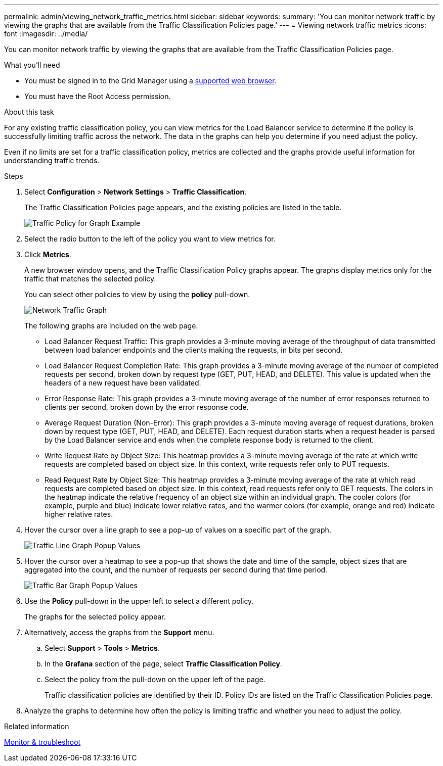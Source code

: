 ---
permalink: admin/viewing_network_traffic_metrics.html
sidebar: sidebar
keywords:
summary: 'You can monitor network traffic by viewing the graphs that are available from the Traffic Classification Policies page.'
---
= Viewing network traffic metrics
:icons: font
:imagesdir: ../media/

[.lead]
You can monitor network traffic by viewing the graphs that are available from the Traffic Classification Policies page.

.What you'll need

* You must be signed in to the Grid Manager using a xref:../admin/web_browser_requirements.adoc[supported web browser].
* You must have the Root Access permission.

.About this task

For any existing traffic classification policy, you can view metrics for the Load Balancer service to determine if the policy is successfully limiting traffic across the network. The data in the graphs can help you determine if you need adjust the policy.

Even if no limits are set for a traffic classification policy, metrics are collected and the graphs provide useful information for understanding traffic trends.

.Steps

. Select *Configuration* > *Network Settings* > *Traffic Classification*.
+
The Traffic Classification Policies page appears, and the existing policies are listed in the table.
+
image::../media/traffic_classification_policies_main_screen_w_examples.png[Traffic Policy for Graph Example]

. Select the radio button to the left of the policy you want to view metrics for.
. Click *Metrics*.
+
A new browser window opens, and the Traffic Classification Policy graphs appear. The graphs display metrics only for the traffic that matches the selected policy.
+
You can select other policies to view by using the *policy* pull-down.
+
image::../media/traffic_classification_policy_graph.png[Network Traffic Graph]
+
The following graphs are included on the web page.

 ** Load Balancer Request Traffic: This graph provides a 3-minute moving average of the throughput of data transmitted between load balancer endpoints and the clients making the requests, in bits per second.
 ** Load Balancer Request Completion Rate: This graph provides a 3-minute moving average of the number of completed requests per second, broken down by request type (GET, PUT, HEAD, and DELETE). This value is updated when the headers of a new request have been validated.
 ** Error Response Rate: This graph provides a 3-minute moving average of the number of error responses returned to clients per second, broken down by the error response code.
 ** Average Request Duration (Non-Error): This graph provides a 3-minute moving average of request durations, broken down by request type (GET, PUT, HEAD, and DELETE). Each request duration starts when a request header is parsed by the Load Balancer service and ends when the complete response body is returned to the client.
 ** Write Request Rate by Object Size: This heatmap provides a 3-minute moving average of the rate at which write requests are completed based on object size. In this context, write requests refer only to PUT requests.
 ** Read Request Rate by Object Size: This heatmap provides a 3-minute moving average of the rate at which read requests are completed based on object size. In this context, read requests refer only to GET requests.
The colors in the heatmap indicate the relative frequency of an object size within an individual graph. The cooler colors (for example, purple and blue) indicate lower relative rates, and the warmer colors (for example, orange and red) indicate higher relative rates.

. Hover the cursor over a line graph to see a pop-up of values on a specific part of the graph.
+
image::../media/traffic_classification_policy_graph_popup_closeup.png[Traffic Line Graph Popup Values]

. Hover the cursor over a heatmap to see a pop-up that shows the date and time of the sample, object sizes that are aggregated into the count, and the number of requests per second during that time period.
+
image::../media/traffic_classification_policy_heatmap_closeup.png[Traffic Bar Graph Popup Values]

. Use the *Policy* pull-down in the upper left to select a different policy.
+
The graphs for the selected policy appear.

. Alternatively, access the graphs from the *Support* menu.
 .. Select *Support* > *Tools* > *Metrics*.
 .. In the *Grafana* section of the page, select *Traffic Classification Policy*.
 .. Select the policy from the pull-down on the upper left of the page.
+
Traffic classification policies are identified by their ID. Policy IDs are listed on the Traffic Classification Policies page.
. Analyze the graphs to determine how often the policy is limiting traffic and whether you need to adjust the policy.

.Related information

xref:../monitor/index.adoc[Monitor & troubleshoot]

